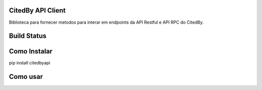 CitedBy API Client
----------------------

Biblioteca para fornecer metodos para interar em endpoints da API Restful e API RPC do CitedBy.

Build Status
------------

.. image:: https://travis-ci.org/scieloorg/citedbyapi.svg?branch=master
    :target: https://travis-ci.org/scieloorg/citedbyapi

Como Instalar
-------------

pip install citedbyapi

Como usar
---------